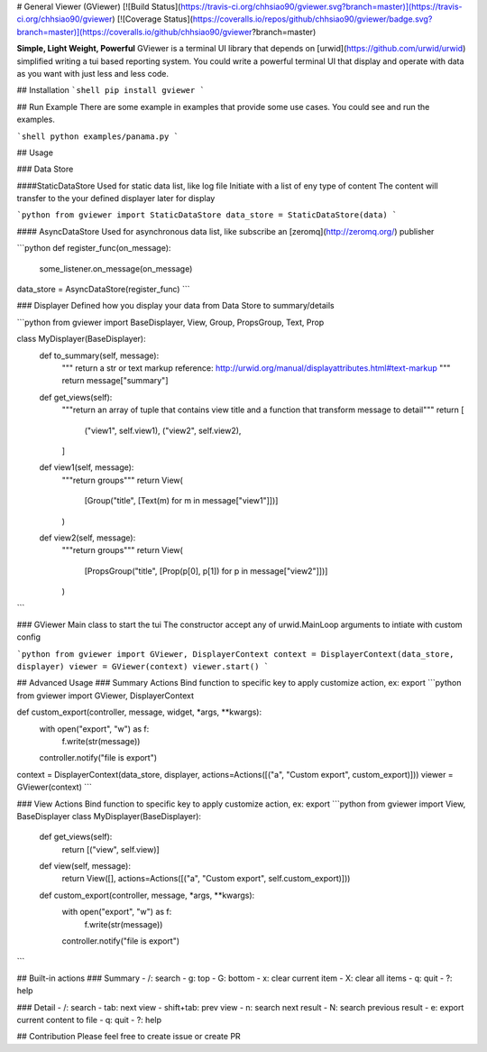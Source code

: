 # General Viewer (GViewer)
[![Build Status](https://travis-ci.org/chhsiao90/gviewer.svg?branch=master)](https://travis-ci.org/chhsiao90/gviewer)
[![Coverage Status](https://coveralls.io/repos/github/chhsiao90/gviewer/badge.svg?branch=master)](https://coveralls.io/github/chhsiao90/gviewer?branch=master)

**Simple, Light Weight, Powerful**  
GViewer is a terminal UI library that depends on [urwid](https://github.com/urwid/urwid) simplified writing a tui based reporting system.  
You could write a powerful terminal UI that display and operate with data as you want with just less and less code.

## Installation
```shell
pip install gviewer
```

## Run Example
There are some example in examples that provide some use cases.  
You could see and run the examples.

```shell
python examples/panama.py
```

## Usage

### Data Store

####StaticDataStore
Used for static data list, like log file
Initiate with a list of eny type of content
The content will transfer to the your defined displayer later for display 

```python
from gviewer import StaticDataStore
data_store = StaticDataStore(data)
```

#### AsyncDataStore
Used for asynchronous data list, like subscribe an [zeromq](http://zeromq.org/) publisher

```python
def register_func(on_message):
    some_listener.on_message(on_message)

data_store = AsyncDataStore(register_func)
```

### Displayer
Defined how you display your data from Data Store to summary/details

```python
from gviewer import BaseDisplayer, View, Group, PropsGroup, Text, Prop

class MyDisplayer(BaseDisplayer):
    def to_summary(self, message):
        """
        return a str or text markup
        reference: http://urwid.org/manual/displayattributes.html#text-markup
        """
        return message["summary"]

    def get_views(self):
        """return an array of tuple that contains view title and a function that transform message to detail"""
        return [
            ("view1", self.view1),
            ("view2", self.view2),
        ]

    def view1(self, message):
        """return groups"""
        return View(
            [Group("title", [Text(m) for m in message["view1"]])]
        )

    def view2(self, message):
        """return groups"""
        return View(
            [PropsGroup("title", [Prop(p[0], p[1]) for p in message["view2"]])]
        )
```

### GViewer
Main class to start the tui
The constructor accept any of urwid.MainLoop arguments to intiate with custom config

```python
from gviewer import GViewer, DisplayerContext
context = DisplayerContext(data_store, displayer)
viewer = GViewer(context)
viewer.start()
```

## Advanced Usage
### Summary Actions
Bind function to specific key to apply customize action, ex: export
```python
from gviewer import GViewer, DisplayerContext

def custom_export(controller, message, widget, *args, **kwargs):
    with open("export", "w") as f:
        f.write(str(message))
    controller.notify("file is export")

context = DisplayerContext(data_store, displayer, actions=Actions([("a", "Custom export", custom_export)]))
viewer = GViewer(context)
```

### View Actions
Bind function to specific key to apply customize action, ex: export
```python
from gviewer import View, BaseDisplayer
class MyDisplayer(BaseDisplayer):
    def get_views(self):
        return [("view", self.view)]

    def view(self, message):
        return View([], actions=Actions([("a", "Custom export", self.custom_export)]))

    def custom_export(controller, message, *args, **kwargs):
        with open("export", "w") as f:
            f.write(str(message))
        controller.notify("file is export")
```

## Built-in actions
### Summary
- /: search
- g: top
- G: bottom
- x: clear current item
- X: clear all items
- q: quit
- ?: help

### Detail
- /: search
- tab: next view
- shift+tab: prev view
- n: search next result 
- N: search previous result
- e: export current content to file
- q: quit
- ?: help


## Contribution
Please feel free to create issue or create PR



